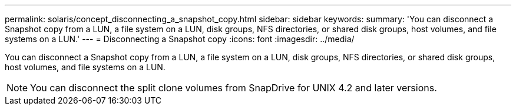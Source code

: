 ---
permalink: solaris/concept_disconnecting_a_snapshot_copy.html
sidebar: sidebar
keywords: 
summary: 'You can disconnect a Snapshot copy from a LUN, a file system on a LUN, disk groups, NFS directories, or shared disk groups, host volumes, and file systems on a LUN.'
---
= Disconnecting a Snapshot copy
:icons: font
:imagesdir: ../media/

[.lead]
You can disconnect a Snapshot copy from a LUN, a file system on a LUN, disk groups, NFS directories, or shared disk groups, host volumes, and file systems on a LUN.

NOTE: You can disconnect the split clone volumes from SnapDrive for UNIX 4.2 and later versions.
